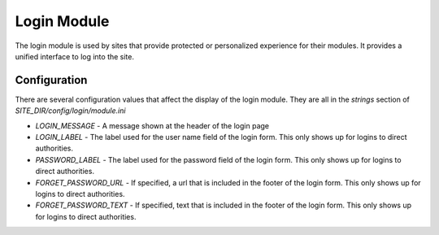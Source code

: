 ############
Login Module
############

The login module is used by sites that provide protected or personalized experience for their modules.
It provides a unified interface to log into the site. 

=============
Configuration
=============

There are several configuration values that affect the display of the login module. They are all
in the *strings* section of *SITE_DIR/config/login/module.ini*

* *LOGIN_MESSAGE* - A message shown at the header of the login page
* *LOGIN_LABEL* - The label used for the user name field of the login form. This only shows up for logins to direct authorities.
* *PASSWORD_LABEL* - The label used for the password field of the login form. This only shows up for logins to direct authorities.
* *FORGET_PASSWORD_URL* - If specified, a url that is included in the footer of the login form. This only shows up for logins to direct authorities.
* *FORGET_PASSWORD_TEXT* - If specified, text that is included in the footer of the login form. This only shows up for logins to direct authorities.


